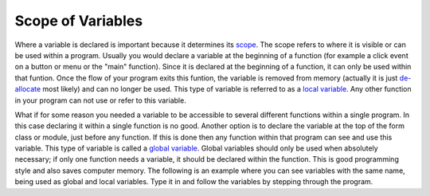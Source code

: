 .. _scope-of-variables:

Scope of Variables
==================

Where a variable is declared is important because it determines its `scope <https://en.wikipedia.org/wiki/Scope_(computer_science)>`_. The scope refers to where it is visible or can be used within a program. Usually you would declare a variable at the beginning of a function (for example a click event on a button or menu or the "main" function). Since it is declared at the beginning of a function, it can only be used within that funtion. Once the flow of your program exits this funtion, the variable is removed from memory (actually it is just `de-allocate <https://en.wikipedia.org/wiki/Garbage_%28computer_science%29>`_ most likely) and can no longer be used. This type of variable is referred to as a `local variable <https://en.wikipedia.org/wiki/Local_variable>`_. Any other function in your program can not use or refer to this variable. 

What if for some reason you needed a variable to be accessible to several different functions within a single program. In this case declaring it within a single function is no good. Another option is to declare the variable at the top of the form class or module, just before any function. If this is done then any function within that program can see and use this variable. This type of variable is called a `global variable <https://en.wikipedia.org/wiki/Global_variable>`_. Global variables should only be used when absolutely necessary; if only one function needs a variable, it should be declared within the function. This is good programming style and also saves computer memory. The following is an example where you can see variables with the same name, being used as global and local variables. Type it in and follow the variables by stepping through the program.

.. tabs::
  .. group-tab:: C
    .. code-block:: C
      .. literalinclude:: ../../code_examples/3-Structured_Problem_Solving/4-Scope_of_Variables/C/main.c
        :language: C
        :linenos:
        :emphasize-lines: 12-18, 20-26

  .. group-tab:: C++
    .. code-block:: C++
      .. literalinclude:: ../../code_examples/3-Structured_Problem_Solving/4-Scope_of_Variables/CPP/main.cpp
        :language: C++
        :linenos:
        :emphasize-lines: 12-19, 21-28 

  .. group-tab:: C#
    .. code-block:: C#
      .. literalinclude:: ../../code_examples/3-Structured_Problem_Solving/4-Scope_of_Variables/CSharp/main.cs
        :language: C#
        :linenos:
        :emphasize-lines: 17-23, 25-31

  .. group-tab:: Java
    .. code-block:: Java
      .. literalinclude:: ../../code_examples/3-Structured_Problem_Solving/4-Scope_of_Variables/Java/Main.java
        :language: java
        :linenos:
        :emphasize-lines: 20-32, 34-45

  .. group-tab:: JavaScript
    .. code-block:: JavaScript
      .. literalinclude:: ../../code_examples/3-Structured_Problem_Solving/4-Scope_of_Variables/JavaScript/index.js
        :language: javascript
        :linenos:
        :emphasize-lines: 9-15, 17-23

  .. group-tab:: Python
    .. code-block:: Python
      .. literalinclude:: ../../code_examples/3-Structured_Problem_Solving/4-Scope_of_Variables/Python/main.py
        :language: python
        :linenos:
        :emphasize-lines: 12-18, 21-27

  .. group-tab:: Swift
    .. code-block:: Swift
      .. literalinclude:: ../../code_examples/3-Structured_Problem_Solving/4-Scope_of_Variables/Swift/main.swift
        :language: swift
        :linenos:
        :emphasize-lines: 18-21
